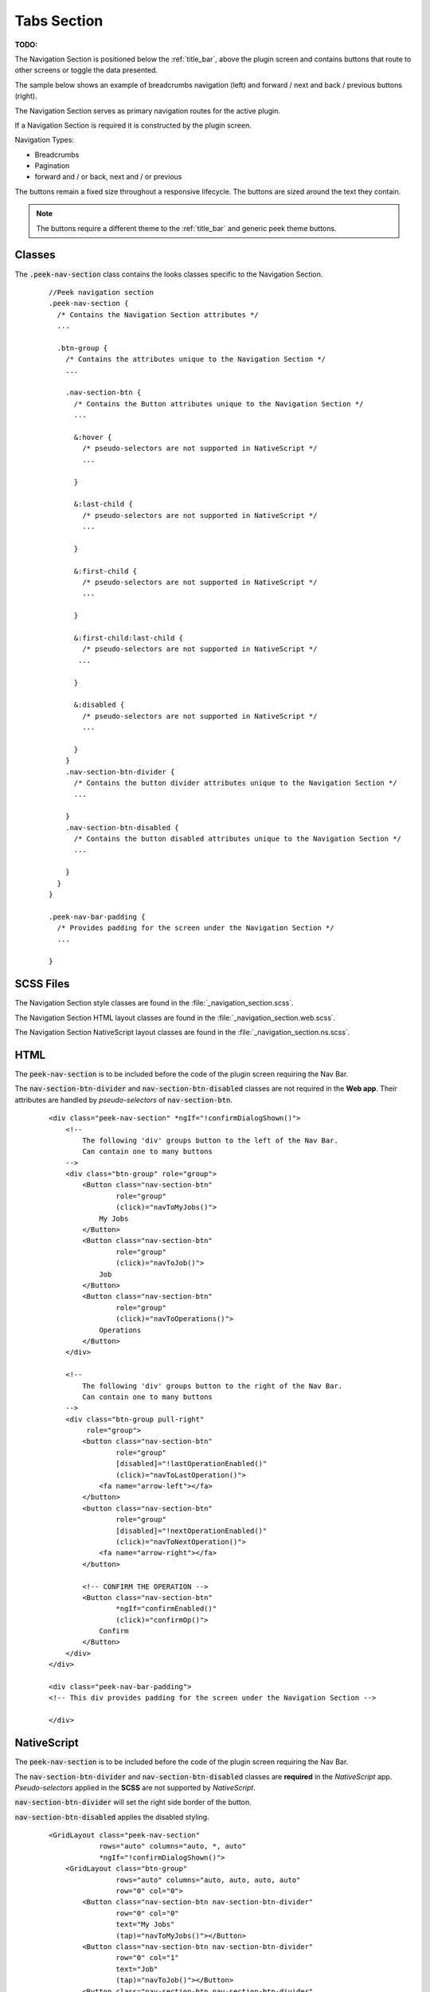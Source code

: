 .. _tabs_section:

============
Tabs Section
============

:TODO:

The Navigation Section is positioned below the :ref:`title_bar`, above the plugin
screen and contains buttons that route to other screens or toggle the data presented.

The sample below shows an example of breadcrumbs navigation (left) and forward / next and
back / previous buttons (right).

.. image:: ./navigation_section.web.jpg
   :align: center

The Navigation Section serves as primary navigation routes for the active plugin.

If a Navigation Section is required it is constructed by the plugin screen.

Navigation Types:

*  Breadcrumbs
*  Pagination
*  forward and / or back, next and / or previous

The buttons remain a fixed size throughout a responsive lifecycle.  The buttons are
sized around the text they contain.

.. note:: The buttons require a different theme to the :ref:`title_bar` and generic
   peek theme buttons.


Classes
-------

The :code:`.peek-nav-section` class contains the looks classes specific to the
Navigation Section.

 ::

      //Peek navigation section
      .peek-nav-section {
        /* Contains the Navigation Section attributes */
        ...

        .btn-group {
          /* Contains the attributes unique to the Navigation Section */
          ...

          .nav-section-btn {
            /* Contains the Button attributes unique to the Navigation Section */
            ...

            &:hover {
              /* pseudo-selectors are not supported in NativeScript */
              ...

            }

            &:last-child {
              /* pseudo-selectors are not supported in NativeScript */
              ...

            }

            &:first-child {
              /* pseudo-selectors are not supported in NativeScript */
              ...

            }

            &:first-child:last-child {
              /* pseudo-selectors are not supported in NativeScript */
             ...

            }

            &:disabled {
              /* pseudo-selectors are not supported in NativeScript */
              ...

            }
          }
          .nav-section-btn-divider {
            /* Contains the button divider attributes unique to the Navigation Section */
            ...

          }
          .nav-section-btn-disabled {
            /* Contains the button disabled attributes unique to the Navigation Section */
            ...

          }
        }
      }

      .peek-nav-bar-padding {
        /* Provides padding for the screen under the Navigation Section */
        ...

      }


SCSS Files
----------

The Navigation Section style classes are found in the
:file:`_navigation_section.scss`.

The Navigation Section HTML layout classes are found in the
:file:`_navigation_section.web.scss`.

The Navigation Section NativeScript layout classes are found in the
:file:`_navigation_section.ns.scss`.


HTML
----

The :code:`peek-nav-section` is to be included before the code of the plugin screen
requiring the Nav Bar.

The :code:`nav-section-btn-divider` and :code:`nav-section-btn-disabled` classes are not required in the **Web app**.
Their attributes are handled by *pseudo-selectors* of :code:`nav-section-btn`.

 ::

        <div class="peek-nav-section" *ngIf="!confirmDialogShown()">
            <!--
                The following 'div' groups button to the left of the Nav Bar.
                Can contain one to many buttons
            -->
            <div class="btn-group" role="group">
                <Button class="nav-section-btn"
                        role="group"
                        (click)="navToMyJobs()">
                    My Jobs
                </Button>
                <Button class="nav-section-btn"
                        role="group"
                        (click)="navToJob()">
                    Job
                </Button>
                <Button class="nav-section-btn"
                        role="group"
                        (click)="navToOperations()">
                    Operations
                </Button>
            </div>

            <!--
                The following 'div' groups button to the right of the Nav Bar.
                Can contain one to many buttons
            -->
            <div class="btn-group pull-right"
                 role="group">
                <button class="nav-section-btn"
                        role="group"
                        [disabled]="!lastOperationEnabled()"
                        (click)="navToLastOperation()">
                    <fa name="arrow-left"></fa>
                </button>
                <button class="nav-section-btn"
                        role="group"
                        [disabled]="!nextOperationEnabled()"
                        (click)="navToNextOperation()">
                    <fa name="arrow-right"></fa>
                </button>

                <!-- CONFIRM THE OPERATION -->
                <Button class="nav-section-btn"
                        *ngIf="confirmEnabled()"
                        (click)="confirmOp()">
                    Confirm
                </Button>
            </div>
        </div>

        <div class="peek-nav-bar-padding">
        <!-- This div provides padding for the screen under the Navigation Section -->

        </div>


NativeScript
------------

The :code:`peek-nav-section` is to be included before the code of the plugin screen
requiring the Nav Bar.

The :code:`nav-section-btn-divider` and :code:`nav-section-btn-disabled` classes are **required** in the
*NativeScript* app.  *Pseudo-selectors* applied in the **SCSS** are not supported by *NativeScript*.

:code:`nav-section-btn-divider` will set the right side border of the button.

:code:`nav-section-btn-disabled` applies the disabled styling.

 ::

        <GridLayout class="peek-nav-section"
                    rows="auto" columns="auto, *, auto"
                    *ngIf="!confirmDialogShown()">
            <GridLayout class="btn-group"
                        rows="auto" columns="auto, auto, auto, auto"
                        row="0" col="0">
                <Button class="nav-section-btn nav-section-btn-divider"
                        row="0" col="0"
                        text="My Jobs"
                        (tap)="navToMyJobs()"></Button>
                <Button class="nav-section-btn nav-section-btn-divider"
                        row="0" col="1"
                        text="Job"
                        (tap)="navToJob()"></Button>
                <Button class="nav-section-btn nav-section-btn-divider"
                        row="0" col="2"
                        text="Operations"
                        (tap)="navToOperations()"></Button>
            </GridLayout>
            <GridLayout class="btn-group"
                        rows="auto" columns="auto, auto"
                        row="0" col="2">
                <Button class="nav-section-btn nav-section-btn-divider"
                        row="0" col="0"
                        [text]="Confirm"
                        *ngIf="confirmEnabled()"
                        (tap)="confirmOp()"></Button>
                <Button class="nav-section-btn nav-section-btn-divider fa"
                        [class.nav-section-btn-disabled]="!lastOperationEnabled()"
                        row="0" col="1"
                        text="{{'fa-arrow-left' | fonticon }} "
                        (tap)="navToLastOperation()"></Button>
                <Button class="nav-section-btn fa"
                        [class.nav-section-btn-disabled]="!nextOperationEnabled()"
                        row="0" col="2"
                        text="{{'fa-arrow-right' | fonticon }} "
                        (tap)="navToNextOperation()"></Button>
            </GridLayout>
        </GridLayout>
        <StackLayout class="hr"></StackLayout>

